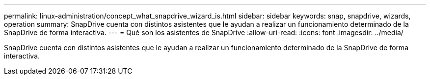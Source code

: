 ---
permalink: linux-administration/concept_what_snapdrive_wizard_is.html 
sidebar: sidebar 
keywords: snap, snapdrive, wizards, operation 
summary: SnapDrive cuenta con distintos asistentes que le ayudan a realizar un funcionamiento determinado de la SnapDrive de forma interactiva. 
---
= Qué son los asistentes de SnapDrive
:allow-uri-read: 
:icons: font
:imagesdir: ../media/


[role="lead"]
SnapDrive cuenta con distintos asistentes que le ayudan a realizar un funcionamiento determinado de la SnapDrive de forma interactiva.
